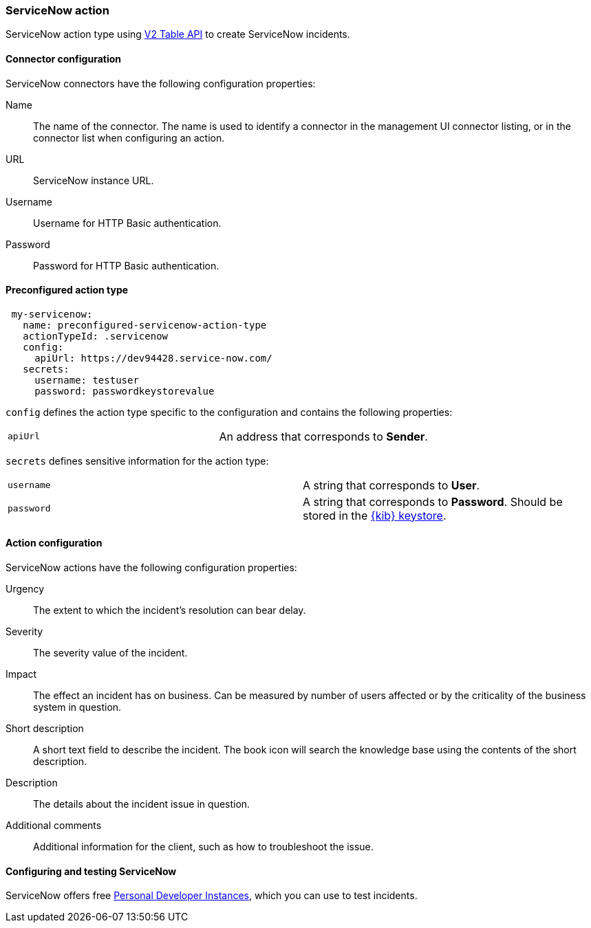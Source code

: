 [role="xpack"]
[[servicenow-action-type]]
=== ServiceNow action

ServiceNow action type using https://developer.servicenow.com/app.do#!/rest_api_doc?v=orlando&id=c_TableAPI[V2 Table API] to create ServiceNow incidents.

[float]
[[servicenow-connector-configuration]]
==== Connector configuration

ServiceNow connectors have the following configuration properties:

Name::      The name of the connector. The name is used to identify a  connector in the management UI connector listing, or in the connector list when configuring an action.
URL::       ServiceNow instance URL.
Username::  Username for HTTP Basic authentication.
Password::  Password for HTTP Basic authentication.

[float]
[[Preconfigured-servicenow-configuration]]
==== Preconfigured action type

[source,text]
--
 my-servicenow:
   name: preconfigured-servicenow-action-type
   actionTypeId: .servicenow
   config:
     apiUrl: https://dev94428.service-now.com/
   secrets:
     username: testuser
     password: passwordkeystorevalue
--

`config` defines the action type specific to the configuration and contains the following properties:

[cols="2*<"]
|===

| `apiUrl`
| An address that corresponds to *Sender*.

|===

`secrets` defines sensitive information for the action type:

[cols="2*<"]
|===

| `username`
| A string that corresponds to *User*.

| `password`
| A string that corresponds to *Password*. Should be stored in the <<creating-keystore, {kib} keystore>>.

|===

[[servicenow-action-configuration]]
==== Action configuration

ServiceNow actions have the following configuration properties:

Urgency::              The extent to which the incident's resolution can bear delay.
Severity::             The severity value of the incident.
Impact::               The effect an incident has on business. Can be measured by number of users affected or by the criticality of the business system in question.
Short description::    A short text field to describe the incident. The book icon will search the knowledge base using the contents of the short description. 
Description::          The details about the incident issue in question.
Additional comments::  Additional information for the client, such as how to troubleshoot the issue.

[[configuring-servicenow]]
==== Configuring and testing ServiceNow

ServiceNow offers free https://developer.servicenow.com/dev.do#!/guides/madrid/now-platform/pdi-guide/obtaining-a-pdi[Personal Developer Instances], which you can use to test incidents.
